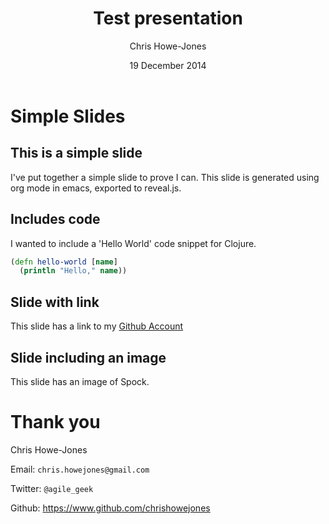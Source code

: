 #+OPTIONS: toc:nil num:nil
#+TITLE: Test presentation
#+AUTHOR: Chris Howe-Jones
#+EMAIL: chris.howejones@gmail.com
#+DATE: 19 December 2014
#+REVEAL_THEME: night
#+REVEAL_TRANS: concave


* Simple Slides
** This is a simple slide
   
  I've put together a simple slide to prove I can.
  This slide is generated using org mode in emacs,
  exported to reveal.js.

** Includes code

  I wanted to include a 'Hello World' code snippet for Clojure.

  #+BEGIN_SRC clojure
    (defn hello-world [name]
      (println "Hello," name))
  #+END_SRC

** Slide with link

  This slide has a link to my
  [[http://github.com/chrishowejones][Github Account]]

** Slide including an image

  This slide has an image of Spock.

  [[./img/Spock.jpg]]
  
* Thank you

  Chris Howe-Jones

  Email: =chris.howejones@gmail.com=

  Twitter: =@agile_geek=

  Github: https://www.github.com/chrishowejones





  
